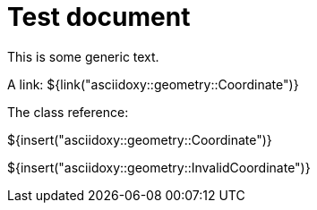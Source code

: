 = Test document

This is some generic text.

A link: ${link("asciidoxy::geometry::Coordinate")}

The class reference:

${insert("asciidoxy::geometry::Coordinate")}

${insert("asciidoxy::geometry::InvalidCoordinate")}
